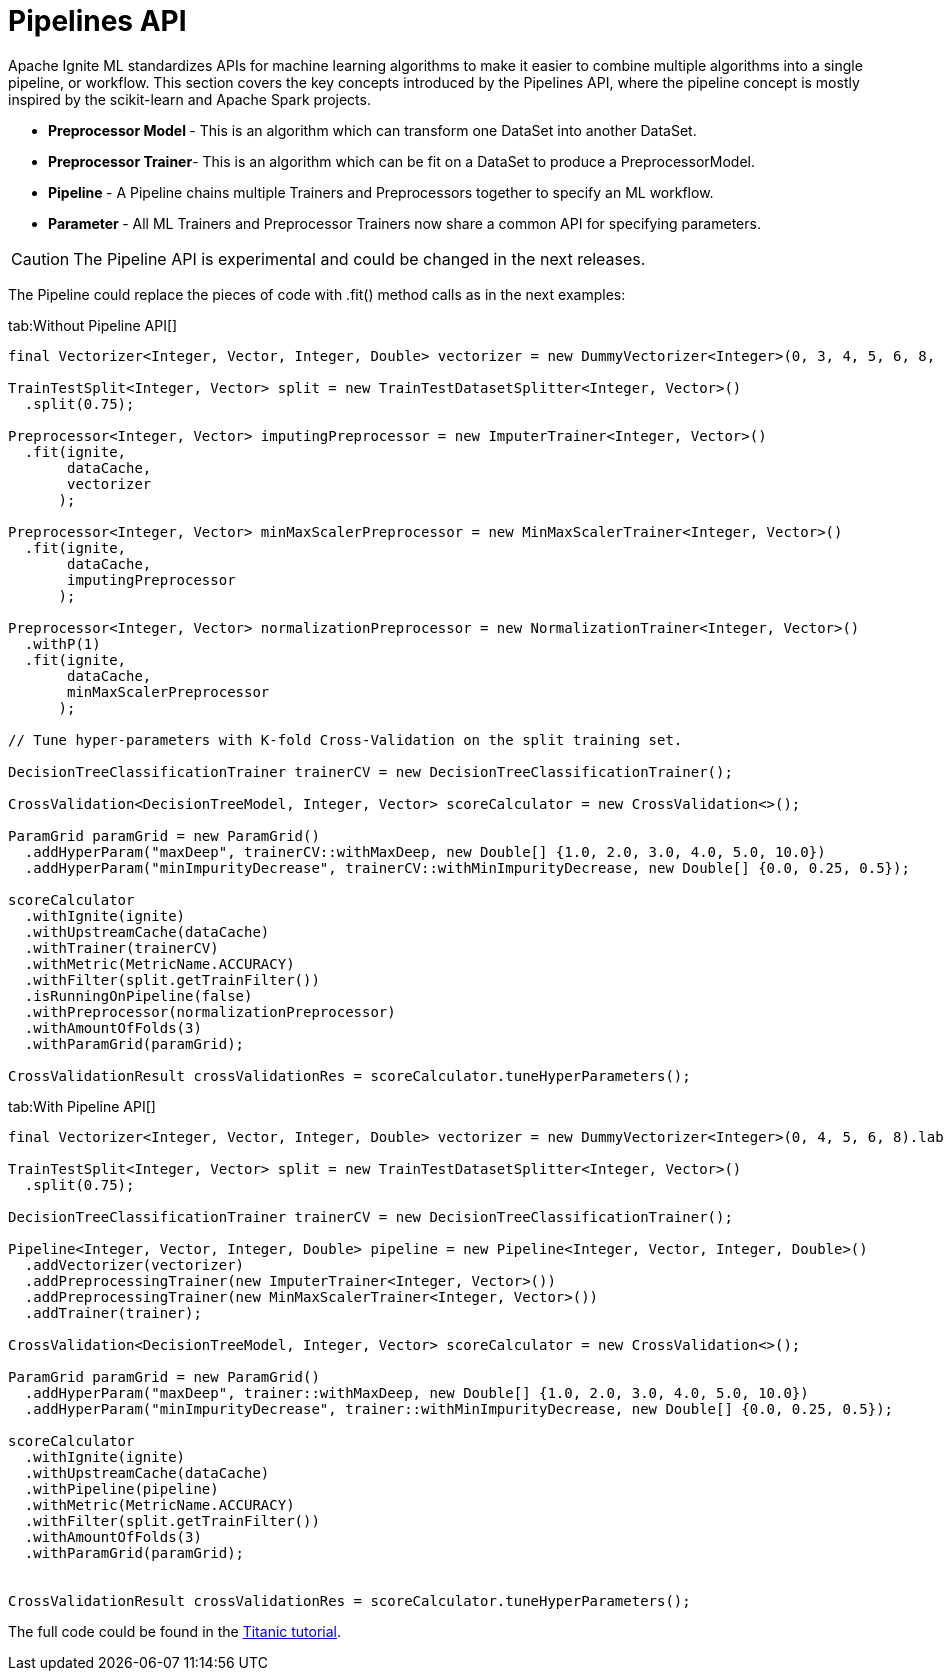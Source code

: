 // Licensed to the Apache Software Foundation (ASF) under one or more
// contributor license agreements.  See the NOTICE file distributed with
// this work for additional information regarding copyright ownership.
// The ASF licenses this file to You under the Apache License, Version 2.0
// (the "License"); you may not use this file except in compliance with
// the License.  You may obtain a copy of the License at
//
// http://www.apache.org/licenses/LICENSE-2.0
//
// Unless required by applicable law or agreed to in writing, software
// distributed under the License is distributed on an "AS IS" BASIS,
// WITHOUT WARRANTIES OR CONDITIONS OF ANY KIND, either express or implied.
// See the License for the specific language governing permissions and
// limitations under the License.
= Pipelines API

Apache Ignite ML standardizes APIs for machine learning algorithms to make it easier to combine multiple algorithms into a single pipeline, or workflow. This section covers the key concepts introduced by the Pipelines API, where the pipeline concept is mostly inspired by the scikit-learn and Apache Spark projects.

* **Preprocessor Model **- This is an algorithm which can transform one DataSet into another DataSet.

* **Preprocessor Trainer**- This is an algorithm which can be fit on a DataSet to produce a PreprocessorModel.

* **Pipeline **-  A Pipeline chains multiple Trainers and Preprocessors together to specify an ML workflow.

* **Parameter **- All ML Trainers and Preprocessor Trainers now share a common API for specifying parameters.

CAUTION: The Pipeline API is experimental and could be changed in the next releases.


The Pipeline could replace the pieces of code with .fit() method calls as in the next examples:


[tabs]
--
tab:Without Pipeline API[]

[source, java]
----
final Vectorizer<Integer, Vector, Integer, Double> vectorizer = new DummyVectorizer<Integer>(0, 3, 4, 5, 6, 8, 10).labeled(1);

TrainTestSplit<Integer, Vector> split = new TrainTestDatasetSplitter<Integer, Vector>()
  .split(0.75);

Preprocessor<Integer, Vector> imputingPreprocessor = new ImputerTrainer<Integer, Vector>()
  .fit(ignite,
       dataCache,
       vectorizer
      );

Preprocessor<Integer, Vector> minMaxScalerPreprocessor = new MinMaxScalerTrainer<Integer, Vector>()
  .fit(ignite,
       dataCache,
       imputingPreprocessor
      );

Preprocessor<Integer, Vector> normalizationPreprocessor = new NormalizationTrainer<Integer, Vector>()
  .withP(1)
  .fit(ignite,
       dataCache,
       minMaxScalerPreprocessor
      );

// Tune hyper-parameters with K-fold Cross-Validation on the split training set.

DecisionTreeClassificationTrainer trainerCV = new DecisionTreeClassificationTrainer();

CrossValidation<DecisionTreeModel, Integer, Vector> scoreCalculator = new CrossValidation<>();

ParamGrid paramGrid = new ParamGrid()
  .addHyperParam("maxDeep", trainerCV::withMaxDeep, new Double[] {1.0, 2.0, 3.0, 4.0, 5.0, 10.0})
  .addHyperParam("minImpurityDecrease", trainerCV::withMinImpurityDecrease, new Double[] {0.0, 0.25, 0.5});

scoreCalculator
  .withIgnite(ignite)
  .withUpstreamCache(dataCache)
  .withTrainer(trainerCV)
  .withMetric(MetricName.ACCURACY)
  .withFilter(split.getTrainFilter())
  .isRunningOnPipeline(false)
  .withPreprocessor(normalizationPreprocessor)
  .withAmountOfFolds(3)
  .withParamGrid(paramGrid);

CrossValidationResult crossValidationRes = scoreCalculator.tuneHyperParameters();
----

tab:With Pipeline API[]

[source, java]
----
final Vectorizer<Integer, Vector, Integer, Double> vectorizer = new DummyVectorizer<Integer>(0, 4, 5, 6, 8).labeled(1);

TrainTestSplit<Integer, Vector> split = new TrainTestDatasetSplitter<Integer, Vector>()
  .split(0.75);

DecisionTreeClassificationTrainer trainerCV = new DecisionTreeClassificationTrainer();

Pipeline<Integer, Vector, Integer, Double> pipeline = new Pipeline<Integer, Vector, Integer, Double>()
  .addVectorizer(vectorizer)
  .addPreprocessingTrainer(new ImputerTrainer<Integer, Vector>())
  .addPreprocessingTrainer(new MinMaxScalerTrainer<Integer, Vector>())
  .addTrainer(trainer);

CrossValidation<DecisionTreeModel, Integer, Vector> scoreCalculator = new CrossValidation<>();

ParamGrid paramGrid = new ParamGrid()
  .addHyperParam("maxDeep", trainer::withMaxDeep, new Double[] {1.0, 2.0, 3.0, 4.0, 5.0, 10.0})
  .addHyperParam("minImpurityDecrease", trainer::withMinImpurityDecrease, new Double[] {0.0, 0.25, 0.5});

scoreCalculator
  .withIgnite(ignite)
  .withUpstreamCache(dataCache)
  .withPipeline(pipeline)
  .withMetric(MetricName.ACCURACY)
  .withFilter(split.getTrainFilter())
  .withAmountOfFolds(3)
  .withParamGrid(paramGrid);


CrossValidationResult crossValidationRes = scoreCalculator.tuneHyperParameters();
----
--

The full code could be found in the https://github.com/apache/ignite/blob/master/examples/src/main/java/org/apache/ignite/examples/ml/tutorial/Step_8_CV_with_Param_Grid_and_pipeline.java[Titanic tutorial].

